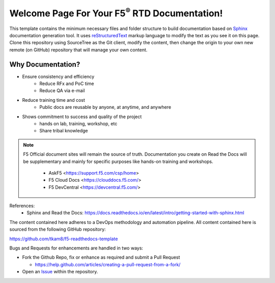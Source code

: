 Welcome Page For Your F5\ :sup:`®` RTD Documentation!
==============================================

This template contains the minimum necessary files and folder structure to build documentation based on `Sphinx <http://www.sphinx-doc.org/en/master/>`__ documentation generation tool. It uses `reStructuredText <http://docutils.sourceforge.net/rst.html>`__ markup language to modify the text as you see it on this page. 
Clone this repository using SourceTree as the Git client, modify the content, then change the origin to your own new remote (on GitHub) repository that will manage your own content. 

Why Documentation?
-------------------
- Ensure consistency and efficiency
     - Reduce RFx and PoC time
     - Reduce QA via e-mail
- Reduce training time and cost
     - Public docs are reusable by anyone, at anytime, and anywhere
- Shows commitment to success and quality of the project
     - hands on lab, training, workshop, etc
     - Share tribal knowledge

.. NOTE::
   F5 Official document sites will remain the source of truth. Documentation you create on Read the Docs will be supplementary and mainly for specific purposes like hands-on training and workshops.

      - AskF5 <https://support.f5.com/csp/home>
      - F5 Cloud Docs <https://clouddocs.f5.com/>
      - F5 DevCentral <https://devcentral.f5.com/>

References:
  - Sphinx and Read the Docs: https://docs.readthedocs.io/en/latest/intro/getting-started-with-sphinx.html


The content contained here adheres to a DevOps methodology and automation
pipeline.  All content contained here is sourced from the following GitHub
repository:

https://github.com/tkam8/f5-readthedocs-template

Bugs and Requests for enhancements are handled in two ways:

- Fork the Github Repo, fix or enhance as required and submit a Pull Request

  - https://help.github.com/articles/creating-a-pull-request-from-a-fork/

- Open an
  `Issue <https://github.com/tkam8/f5-readthedocs-template/issues>`_ within
  the repository.